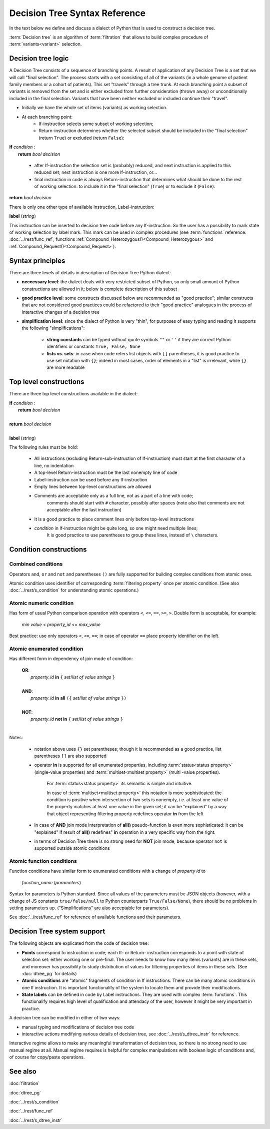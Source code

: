 Decision Tree Syntax Reference
==============================

In the text below we define and discuss a dialect of Python that is used to construct a decision tree.

:term:`Decision tree` is an algorithm of :term:`filtration` that allows to build complex procedure of :term:`variants<variant>`  selection.

Decision tree logic
-------------------

A Decision Tree consists of a sequence of branching points. A result of application of any Decision Tree is a set that we will call "final selection". The process starts with a set consisting of all of the variants (in a whole genome of patient family members or a cohort of patients). This set "travels" through a tree trunk. At each branching point a subset of variants is removed from the set and is either excluded from further consideration (thrown away) or unconditionally included in the final selection. Variants that have been neither excluded or included continue their "travel".

- Initially we have the whole set of items (variants) as working selection.
    
- At each branching point:
    - If-instruction selects some subset of working selection;
    - Return-instruction determines whether the selected subset should be included in the "final selection" (return ``True``) or excluded (return ``False``):
        
|      **if** *condition* :
|           **return** *bool decision*
        
    - after If-instruction the selection set is (probably) reduced, and next instruction is applied to this reduced set; next instruction is one more If-instruction, or...
        
    - final instruction in code is always Return-instruction that determines what should be done to the rest of working selection: to include it in the "final selection" (``True``) or to exclude it (``False``):
    
|       **return** *bool decision*

There is only one other type of available instruction, Label-instruction:

|       **label** (*string*)
    
This instruction can be inserted to decision tree code before any If-instruction. So the user has a possibility to mark state of working selection by label mark. This mark can be used in complex procedures (see :term:`functions` reference: :doc:`../rest/func_ref`, functions :ref:`Compound_Heterozygous()<Compound_Heterozygous>` and :ref:`Compound_Request()<Compound_Request>`).

Syntax principles
-----------------

There are three levels of details in description of Decision Tree Python dialect:

- **neccessary level**: the dialect deals with very restricted subset of Python, so only small amount of Python constructions are allowed in it; below is complete description of this subset
    
- **good practice level**: some constructs discussed below are recommended as "good practice"; similar constructs that are not considered good practices could be refactored to their "good practice" analogues in the process of interactive changes of a decision tree

- **simplification level**: since the dialect of Python is very "thin", for purposes of easy typing and reading it supports the following "simplifications":
        
    - **string constants** can be typed without quote symbols ``""`` or ``''`` if they are correct Python identifiers or constants ``True, False, None``
    
    - **lists vs. sets**: in case when code refers list objects with ``[]`` parentheses, it is good practice to use set notation with ``{}``; indeed in most cases, order of elements in a "list" is irrelevant, while ``{}`` are more readable
                
Top level constructions
-----------------------

There are three top level constructions available in the dialect:

|   **if** *condition* :
|       **return** *bool decision*
|
|   **return** *bool decision*
|
|   **label** (*string*)

The following rules must be hold:

    - All instructions (excluding Return-sub-instruction of If-instruction) must start at the first character of a line, no indentation
        
    - A top-level Return-instruction must be the last nonempty line of code

    - Label-instruction can be used before any If-instruction
    
    - Empty lines between top-level constructions are allowed
    
    - Comments are acceptable only as a full line, not as a part of a line with code; 
        comments should start with ``#`` character, possibly after spaces (note also that comments are not acceptable after the last instruction)
        
    - It is a good practice to place comment lines only before top-level instructions
    
    - *condition* in If-instruction might be quite long, so one might need multiple lines; 
        It is good practice to use parentheses to group these lines, instead of ``\`` characters.
    
Condition constructions
-----------------------

Combined conditions
^^^^^^^^^^^^^^^^^^^
Operators ``and``, ``or`` and ``not`` and parentheses ``()`` are fully supported for building complex conditions from atomic ones.

Atomic condition uses identifier of corresponding :term:`filtering property` once per atomic condition. (See also :doc:`../rest/s_condition` for understanding atomic operations.)

Atomic numeric condition
^^^^^^^^^^^^^^^^^^^^^^^^
Has form of usual Python comparison operation with operators ``<``, ``<=``, ``==``, ``>=``, ``>``. Double form is acceptable, for example:

    |   *min value* < *property_id* <= *max_value*
    
Best practice: use only operators ``<``, ``<=``, ``==``; in case of operator ``==`` place property identifier on the left.

Atomic enumerated condition
^^^^^^^^^^^^^^^^^^^^^^^^^^^
Has different form in dependency of join mode of condition:

    |   **OR**:
    |           *property_id* **in** ``{`` *set*/*list of value strings* ``}``
    |
    |   **AND**:
    |           *property_id* **in** **all** ``({`` *set*/*list of value strings* ``})``
    |
    |   **NOT**:
    |           *property_id* **not in** ``{`` *set*/*list of value strings* ``}``
    |
    
Notes:

    - notation above uses ``{}`` set parentheses; though it is recommended as a good practice, list parentheses ``[]`` are also supported
        
    - operator **in** is supported for all enumerated properties, including :term:`status<status property>` (single-value properties) and :term:`multiset<multiset property>` (multi -value properties).

        For :term:`status<status property>` its semantic is simple and intuitive.
        
        In case of :term:`multiset<multiset property>` this notation is more sophisticated: the condition is positive when intersection of two sets is nonempty, i.e. at least one value of the property matches at least one value in the given set; it can be "explained" by a way that object representing filtering property redefines operator **in** from the left
        
    - in case of **AND** join mode interpretation of **all()** pseudo-function is even more sophisticated: it can be "explained" if result of **all()** redefines" **in** operation in a very specific way from the right.
    
    - in terms of Decision Tree there is no strong need for **NOT** join mode, because operator ``not`` is supported outside atomic conditions
        
Atomic function conditions
^^^^^^^^^^^^^^^^^^^^^^^^^^
Function conditions have similar form to enumerated conditions with a  change of *property id* to

    *function_name* (*parameters*)

Syntax for parameters is Python standard. Since all values of the parameters must be JSON objects (however, with a change of JS constants ``true/false/null`` to Python counterparts ``True/False/None``), there should be no problems in setting parameters up. ("Simplifications" are also acceptable for parameters).
    
See :doc:`../rest/func_ref` for reference of available functions and their parameters.

Decision Tree system support
----------------------------

The following objects are explicated from the code of decision tree:

* **Points** correspond to instruction in code; each If- or Return- instruction corresponds to a point with state of selection set: either working one or pre-final. The user needs to know how many items (variants) are in these sets, and moreover has possibility to study distribution of values for filtering properties of items in these sets. (See :doc:`dtree_pg` for details)

* **Atomic conditions** are "atomic" fragments of condition in If instructions. There can be many atomic conditions in one If instruction. It is important functionalify of the system to locate them and provide their modifications. 

* **State labels** can be defined in code by Label instructions. They are used with complex :term:`functions`. This functionalify requires high level of qualification and attendacy of the user, however it might be very important in practice.
        
A decision tree can be modified in either of two ways:

* manual typing and modifications of decision tree code

* interactive actions modifying various details of decision tree, see :doc:`../rest/s_dtree_instr` for reference.
        
Interactive regime allows to make any meaningful transformation of decision tree, so there is no strong need to use manual regime at all. Manual regime requires is helpful for complex manipulations with boolean logic of conditions and, of course for copy/paste operations.

See also
--------
:doc:`filtration`

:doc:`dtree_pg`

:doc:`../rest/s_condition`

:doc:`../rest/func_ref`

:doc:`../rest/s_dtree_instr`
